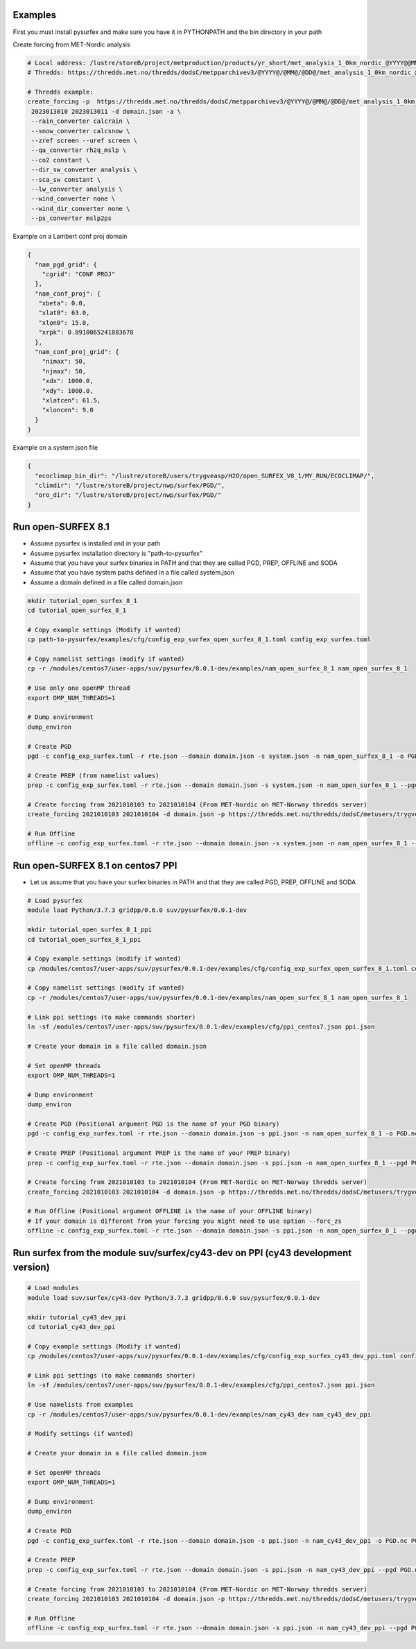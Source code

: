 
Examples
=======================================================

First you must install pysurfex and make sure you have it in PYTHONPATH and the bin directory in your path

Create forcing from MET-Nordic analysis

.. code-block:: bash

  # Local address: /lustre/storeB/project/metproduction/products/yr_short/met_analysis_1_0km_nordic_@YYYY@@MM@@DD@T@HH@Z.nc
  # Thredds: https://thredds.met.no/thredds/dodsC/metpparchivev3/@YYYY@/@MM@/@DD@/met_analysis_1_0km_nordic_@YYYY@@MM@@DD@T@HH@Z.nc

  # Thredds example:
  create_forcing -p  https://thredds.met.no/thredds/dodsC/metpparchivev3/@YYYY@/@MM@/@DD@/met_analysis_1_0km_nordic_@YYYY@@MM@@DD@T@HH@Z.nc \
   2023013010 2023013011 -d domain.json -a \
   --rain_converter calcrain \
   --snow_converter calcsnow \
   --zref screen --uref screen \
   --qa_converter rh2q_mslp \
   --co2 constant \
   --dir_sw_converter analysis \
   --sca_sw constant \
   --lw_converter analysis \
   --wind_converter none \
   --wind_dir_converter none \
   --ps_converter mslp2ps


Example on a Lambert conf proj domain

.. code-block:: json

  {
    "nam_pgd_grid": {
      "cgrid": "CONF PROJ"
    },
    "nam_conf_proj": {
     "xbeta": 0.0,
     "xlat0": 63.0,
     "xlon0": 15.0,
     "xrpk": 0.8910065241883678
    },
    "nam_conf_proj_grid": {
      "nimax": 50,
      "njmax": 50,
      "xdx": 1000.0,
      "xdy": 1000.0,
      "xlatcen": 61.5,
      "xloncen": 9.0
    }
  }

Example on a system json file

.. code-block:: json

   {
     "ecoclimap_bin_dir": "/lustre/storeB/users/trygveasp/H2O/open_SURFEX_V8_1/MY_RUN/ECOCLIMAP/",
     "climdir": "/lustre/storeB/project/nwp/surfex/PGD/",
     "oro_dir": "/lustre/storeB/project/nwp/surfex/PGD/"
   }


Run open-SURFEX 8.1
=======================================================

- Assume pysurfex is installed and in your path
- Assume pysurfex installation directory is "path-to-pysurfex"
- Assume that you have your surfex binaries in PATH and that they are called PGD, PREP, OFFLINE and SODA
- Assume that you have system paths defined in a file called system.json
- Assume a domain defined in a file called domain.json

.. code-block:: bash

   mkdir tutorial_open_surfex_8_1
   cd tutorial_open_surfex_8_1

   # Copy example settings (Modify if wanted)
   cp path-to-pysurfex/examples/cfg/config_exp_surfex_open_surfex_8_1.toml config_exp_surfex.toml

   # Copy namelist settings (modify if wanted)
   cp -r /modules/centos7/user-apps/suv/pysurfex/0.0.1-dev/examples/nam_open_surfex_8_1 nam_open_surfex_8_1

   # Use only one openMP thread
   export OMP_NUM_THREADS=1

   # Dump environment
   dump_environ

   # Create PGD
   pgd -c config_exp_surfex.toml -r rte.json --domain domain.json -s system.json -n nam_open_surfex_8_1 -o PGD.nc PGD

   # Create PREP (from namelist values)
   prep -c config_exp_surfex.toml -r rte.json --domain domain.json -s system.json -n nam_open_surfex_8_1 --pgd PGD.nc -o PREP.nc --prep_file path-to-pysurfex/test/nam/prep_from_namelist_values.json --prep_filetype json --dtg 2021010103 PREP

   # Create forcing from 2021010103 to 2021010104 (From MET-Nordic on MET-Norway thredds server)
   create_forcing 2021010103 2021010104 -d domain.json -p https://thredds.met.no/thredds/dodsC/metusers/trygveasp/forcing/met_nordic/@YYYY@/@MM@/@DD@//FORCING_@YYYY@@MM@@DD@T@HH@Z.nc --zsoro_converter none -i surfex --rain_converter none --wind_converter none --wind_dir_converter none -ig path-to-pysurfex/0.0.1-dev/examples/domains/met_nordic.json

   # Run Offline
   offline -c config_exp_surfex.toml -r rte.json --domain domain.json -s system.json -n nam_open_surfex_8_1 --pgd PGD.nc --prep PREP.nc -o SURFOUT.nc OFFLINE --forcing $PWD


Run open-SURFEX 8.1 on centos7 PPI
=======================================================

- Let us assume that you have your surfex binaries in PATH and that they are called PGD, PREP, OFFLINE and SODA

.. code-block:: bash

   # Load pysurfex
   module load Python/3.7.3 gridpp/0.6.0 suv/pysurfex/0.0.1-dev

   mkdir tutorial_open_surfex_8_1_ppi
   cd tutorial_open_surfex_8_1_ppi

   # Copy example settings (modify if wanted)
   cp /modules/centos7/user-apps/suv/pysurfex/0.0.1-dev/examples/cfg/config_exp_surfex_open_surfex_8_1.toml config_exp_surfex.toml

   # Copy namelist settings (modify if wanted)
   cp -r /modules/centos7/user-apps/suv/pysurfex/0.0.1-dev/examples/nam_open_surfex_8_1 nam_open_surfex_8_1

   # Link ppi settings (to make commands shorter)
   ln -sf /modules/centos7/user-apps/suv/pysurfex/0.0.1-dev/examples/cfg/ppi_centos7.json ppi.json

   # Create your domain in a file called domain.json

   # Set openMP threads
   export OMP_NUM_THREADS=1

   # Dump environment
   dump_environ

   # Create PGD (Positional argument PGD is the name of your PGD binary)
   pgd -c config_exp_surfex.toml -r rte.json --domain domain.json -s ppi.json -n nam_open_surfex_8_1 -o PGD.nc PGD

   # Create PREP (Positional argument PREP is the name of your PREP binary)
   prep -c config_exp_surfex.toml -r rte.json --domain domain.json -s ppi.json -n nam_open_surfex_8_1 --pgd PGD.nc -o PREP.nc --prep_file /modules/centos7/user-apps/suv/pysurfex/0.0.1-dev/test/nam/prep_from_namelist_values.json --prep_filetype json --dtg 2021010103 PREP

   # Create forcing from 2021010103 to 2021010104 (From MET-Nordic on MET-Norway thredds server)
   create_forcing 2021010103 2021010104 -d domain.json -p https://thredds.met.no/thredds/dodsC/metusers/trygveasp/forcing/met_nordic/@YYYY@/@MM@/@DD@//FORCING_@YYYY@@MM@@DD@T@HH@Z.nc --zsoro_converter none -i surfex --rain_converter none --wind_converter none --wind_dir_converter none -ig /modules/centos7/user-apps/suv/pysurfex/0.0.1-dev/examples/domains/met_nordic.json

   # Run Offline (Positional argument OFFLINE is the name of your OFFLINE binary)
   # If your domain is different from your forcing you might need to use option --forc_zs
   offline -c config_exp_surfex.toml -r rte.json --domain domain.json -s ppi.json -n nam_open_surfex_8_1 --pgd PGD.nc --prep PREP.nc -o SURFOUT.nc OFFLINE --forcing $PWD --forc_zs


Run surfex from the module suv/surfex/cy43-dev on PPI (cy43 development version)
=======================================================


.. code-block:: bash

   # Load modules
   module load suv/surfex/cy43-dev Python/3.7.3 gridpp/0.6.0 suv/pysurfex/0.0.1-dev

   mkdir tutorial_cy43_dev_ppi
   cd tutorial_cy43_dev_ppi

   # Copy example settings (Modify if wanted)
   cp /modules/centos7/user-apps/suv/pysurfex/0.0.1-dev/examples/cfg/config_exp_surfex_cy43_dev_ppi.toml config_exp_surfex.toml

   # Link ppi settings (to make commands shorter)
   ln -sf /modules/centos7/user-apps/suv/pysurfex/0.0.1-dev/examples/cfg/ppi_centos7.json ppi.json

   # Use namelists from examples
   cp -r /modules/centos7/user-apps/suv/pysurfex/0.0.1-dev/examples/nam_cy43_dev nam_cy43_dev_ppi

   # Modify settings (if wanted)

   # Create your domain in a file called domain.json

   # Set openMP threads
   export OMP_NUM_THREADS=1

   # Dump environment
   dump_environ

   # Create PGD
   pgd -c config_exp_surfex.toml -r rte.json --domain domain.json -s ppi.json -n nam_cy43_dev_ppi -o PGD.nc PGD-METNO-centOS-SFX-V8-1-1-OPENMPI-PPI-GFORTRAN-CENTOS-OMP-O2-X0

   # Create PREP
   prep -c config_exp_surfex.toml -r rte.json --domain domain.json -s ppi.json -n nam_cy43_dev_ppi --pgd PGD.nc -o PREP.nc --prep_file /modules/centos7/user-apps/suv/pysurfex/0.0.1-dev/test/nam/prep_from_namelist_values.json --prep_filetype json  --dtg 2021010103 PREP-METNO-centOS-SFX-V8-1-1-OPENMPI-PPI-GFORTRAN-CENTOS-OMP-O2-X0

   # Create forcing from 2021010103 to 2021010104 (From MET-Nordic on MET-Norway thredds server)
   create_forcing 2021010103 2021010104 -d domain.json -p https://thredds.met.no/thredds/dodsC/metusers/trygveasp/forcing/met_nordic/@YYYY@/@MM@/@DD@//FORCING_@YYYY@@MM@@DD@T@HH@Z.nc --zsoro_converter none -i surfex --rain_converter none --wind_converter none --wind_dir_converter none -ig /modules/centos7/user-apps/suv/pysurfex/0.0.1-dev/examples/domains/met_nordic.json

   # Run Offline
   offline -c config_exp_surfex.toml -r rte.json --domain domain.json -s ppi.json -n nam_cy43_dev_ppi --pgd PGD.nc --prep PREP.nc -o SURFOUT.nc OFFLINE-METNO-centOS-SFX-V8-1-1-OPENMPI-PPI-GFORTRAN-CENTOS-OMP-O2-X0 --forcing $PWD --forc_zs






